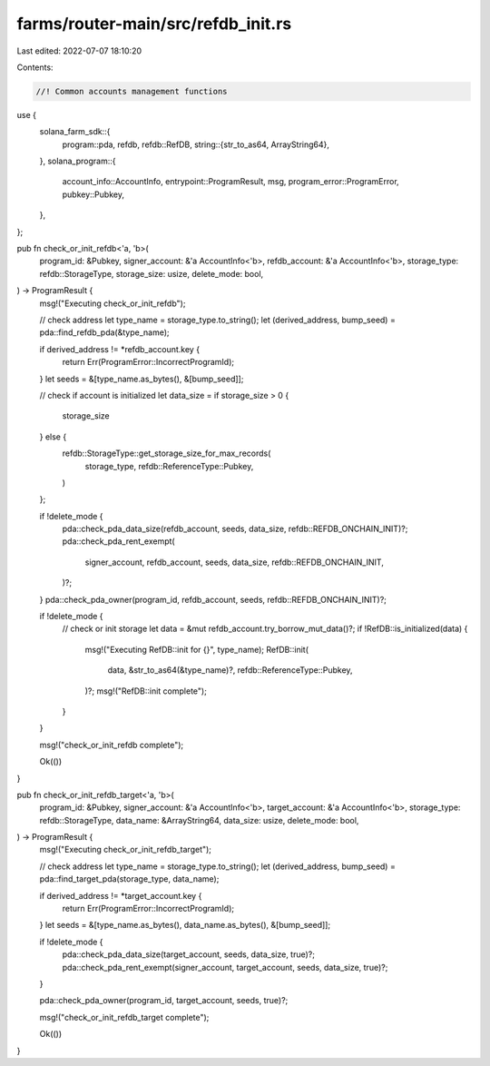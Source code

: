 farms/router-main/src/refdb_init.rs
===================================

Last edited: 2022-07-07 18:10:20

Contents:

.. code-block:: rs

    //! Common accounts management functions

use {
    solana_farm_sdk::{
        program::pda,
        refdb,
        refdb::RefDB,
        string::{str_to_as64, ArrayString64},
    },
    solana_program::{
        account_info::AccountInfo, entrypoint::ProgramResult, msg, program_error::ProgramError,
        pubkey::Pubkey,
    },
};

pub fn check_or_init_refdb<'a, 'b>(
    program_id: &Pubkey,
    signer_account: &'a AccountInfo<'b>,
    refdb_account: &'a AccountInfo<'b>,
    storage_type: refdb::StorageType,
    storage_size: usize,
    delete_mode: bool,
) -> ProgramResult {
    msg!("Executing check_or_init_refdb");

    // check address
    let type_name = storage_type.to_string();
    let (derived_address, bump_seed) = pda::find_refdb_pda(&type_name);

    if derived_address != *refdb_account.key {
        return Err(ProgramError::IncorrectProgramId);
    }
    let seeds = &[type_name.as_bytes(), &[bump_seed]];

    // check if account is initialized
    let data_size = if storage_size > 0 {
        storage_size
    } else {
        refdb::StorageType::get_storage_size_for_max_records(
            storage_type,
            refdb::ReferenceType::Pubkey,
        )
    };

    if !delete_mode {
        pda::check_pda_data_size(refdb_account, seeds, data_size, refdb::REFDB_ONCHAIN_INIT)?;
        pda::check_pda_rent_exempt(
            signer_account,
            refdb_account,
            seeds,
            data_size,
            refdb::REFDB_ONCHAIN_INIT,
        )?;
    }
    pda::check_pda_owner(program_id, refdb_account, seeds, refdb::REFDB_ONCHAIN_INIT)?;

    if !delete_mode {
        // check or init storage
        let data = &mut refdb_account.try_borrow_mut_data()?;
        if !RefDB::is_initialized(data) {
            msg!("Executing RefDB::init for {}", type_name);
            RefDB::init(
                data,
                &str_to_as64(&type_name)?,
                refdb::ReferenceType::Pubkey,
            )?;
            msg!("RefDB::init complete");
        }
    }

    msg!("check_or_init_refdb complete");

    Ok(())
}

pub fn check_or_init_refdb_target<'a, 'b>(
    program_id: &Pubkey,
    signer_account: &'a AccountInfo<'b>,
    target_account: &'a AccountInfo<'b>,
    storage_type: refdb::StorageType,
    data_name: &ArrayString64,
    data_size: usize,
    delete_mode: bool,
) -> ProgramResult {
    msg!("Executing check_or_init_refdb_target");

    // check address
    let type_name = storage_type.to_string();
    let (derived_address, bump_seed) = pda::find_target_pda(storage_type, data_name);

    if derived_address != *target_account.key {
        return Err(ProgramError::IncorrectProgramId);
    }
    let seeds = &[type_name.as_bytes(), data_name.as_bytes(), &[bump_seed]];

    if !delete_mode {
        pda::check_pda_data_size(target_account, seeds, data_size, true)?;
        pda::check_pda_rent_exempt(signer_account, target_account, seeds, data_size, true)?;
    }

    pda::check_pda_owner(program_id, target_account, seeds, true)?;

    msg!("check_or_init_refdb_target complete");

    Ok(())
}


